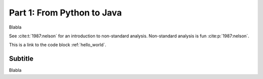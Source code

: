 .. _part1:

*****************************************************************
Part 1: From Python to Java
*****************************************************************

Blabla

See :cite:t:`1987:nelson` for an introduction to non-standard analysis.
Non-standard analysis is fun :cite:p:`1987:nelson`.


This is a link to the code block :ref:`hello_world`.


..  code-block:: java
    :caption: Hello World Program
    :name: hello_world

    /**
     * Add default TypoScript (constants and setup)
     */
    public class Test {
    	public static void main(String [] args) {
    		System.out.println("Hello World");
    	}
    }

Subtitle
=========

Blabla